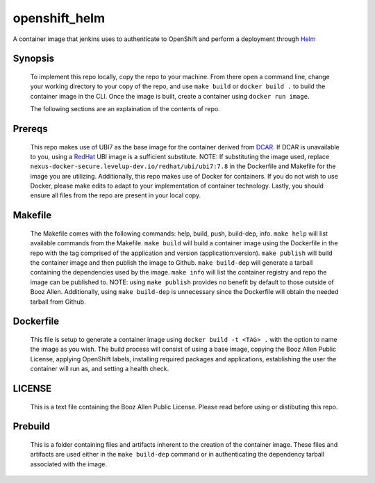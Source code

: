 --------------
openshift_helm
--------------

A container image that jenkins uses to authenticate to OpenShift and perform a
deployment through `Helm <https://helm.sh>`_

Synopsis
--------

  To implement this repo locally, copy the repo to your machine.
  From there open a command line, change your working directory to your copy of the repo, and use ``make build`` or ``docker build .`` to build the container image in the CLI.
  Once the image is built, create a container using ``docker run image``.

  The following sections are an explaination of the contents of repo.

Prereqs
-------

  This repo makes use of UBI7 as the base image for the container derived from `DCAR <https://dcar.dsop.io/>`_.
  If DCAR is unavailable to you, using a `RedHat <https://access.redhat.com/containers/#/registry.access.redhat.com/ubi7/ubi>`_ UBI image is a sufficient substitute.
  NOTE: If substituting the image used, replace ``nexus-docker-secure.levelup-dev.io/redhat/ubi/ubi7:7.8`` in the Dockerfile and Makefile for the image you are utilizing.
  Additionally, this repo makes use of Docker for containers. If you do not wish to use Docker, please make edits to adapt to your implementation of container technology.
  Lastly, you should ensure all files from the repo are present in your local copy.

Makefile
--------

  The Makefile comes with the following commands: help, build, push, build-dep, info.
  ``make help`` will list available commands from the Makefile.
  ``make build`` will build a container image using the Dockerfile in the repo with the tag comprised of the application and version (application:version).
  ``make publish`` will build the container image and then publish the image to Github.
  ``make build-dep`` will generate a tarball containing the dependencies used by the image.
  ``make info`` will list the container registry and repo the image can be published to.
  NOTE: using ``make publish`` provides no benefit by default to those outside of Booz Allen. Additionally, using ``make build-dep`` is unnecessary since the Dockerfile will obtain the needed tarball from Github.

Dockerfile
----------

  This file is setup to generate a container image using ``docker build -t <TAG> .`` with the option to name the image as you wish.
  The build process will consist of using a base image, copying the Booz Allen Public License, applying OpenShift labels, installing required packages and applications, establishing the user the container will run as, and setting a health check.

LICENSE
-------

  This is a text file containing the Booz Allen Public License. Please read before using or distibuting this repo.

Prebuild
--------

  This is a folder containing files and artifacts inherent to the creation of the container image.
  These files and artifacts are used either in the ``make build-dep`` command or in authenticating the dependency tarball associated with the image.

